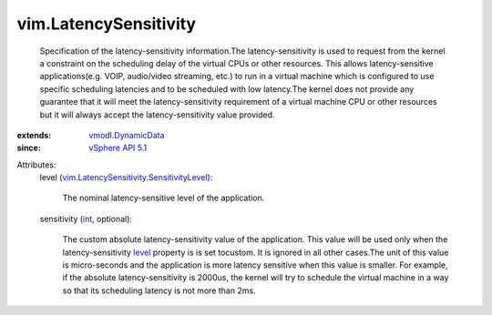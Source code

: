 .. _int: https://docs.python.org/2/library/stdtypes.html

.. _level: ../vim/LatencySensitivity.rst#level

.. _vSphere API 5.1: ../vim/version.rst#vimversionversion8

.. _vmodl.DynamicData: ../vmodl/DynamicData.rst

.. _vim.LatencySensitivity.SensitivityLevel: ../vim/LatencySensitivity/SensitivityLevel.rst


vim.LatencySensitivity
======================
  Specification of the latency-sensitivity information.The latency-sensitivity is used to request from the kernel a constraint on the scheduling delay of the virtual CPUs or other resources. This allows latency-sensitive applications(e.g. VOIP, audio/video streaming, etc.) to run in a virtual machine which is configured to use specific scheduling latencies and to be scheduled with low latency.The kernel does not provide any guarantee that it will meet the latency-sensitivity requirement of a virtual machine CPU or other resources but it will always accept the latency-sensitivity value provided.
:extends: vmodl.DynamicData_
:since: `vSphere API 5.1`_

Attributes:
    level (`vim.LatencySensitivity.SensitivityLevel`_):

       The nominal latency-sensitive level of the application.
    sensitivity (`int`_, optional):

       The custom absolute latency-sensitivity value of the application. This value will be used only when the latency-sensitivity `level`_ property is is set tocustom. It is ignored in all other cases.The unit of this value is micro-seconds and the application is more latency sensitive when this value is smaller. For example, if the absolute latency-sensitivity is 2000us, the kernel will try to schedule the virtual machine in a way so that its scheduling latency is not more than 2ms.
